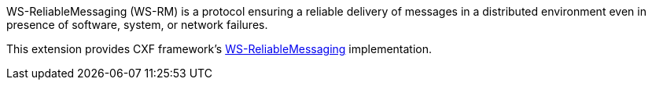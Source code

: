 WS-ReliableMessaging (WS-RM) is a protocol ensuring a reliable delivery of messages in a distributed environment even in presence of software, system, or network failures.

This extension provides CXF framework's https://cxf.apache.org/docs/ws-reliablemessaging.html[WS-ReliableMessaging] implementation.

